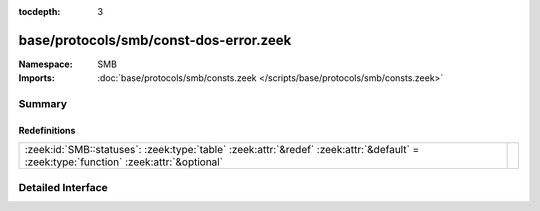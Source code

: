 :tocdepth: 3

base/protocols/smb/const-dos-error.zeek
=======================================
.. zeek:namespace:: SMB


:Namespace: SMB
:Imports: :doc:`base/protocols/smb/consts.zeek </scripts/base/protocols/smb/consts.zeek>`

Summary
~~~~~~~
Redefinitions
#############
===================================================================================================================================== =
:zeek:id:`SMB::statuses`: :zeek:type:`table` :zeek:attr:`&redef` :zeek:attr:`&default` = :zeek:type:`function` :zeek:attr:`&optional` 
===================================================================================================================================== =


Detailed Interface
~~~~~~~~~~~~~~~~~~

